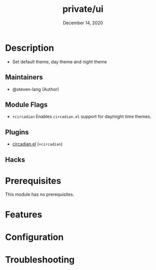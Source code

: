 #+TITLE:   private/ui
#+DATE:    December 14, 2020
#+SINCE:   <replace with next tagged release version>
#+STARTUP: inlineimages nofold

* Table of Contents :TOC_3:noexport:
- [[#description][Description]]
  - [[#maintainers][Maintainers]]
  - [[#module-flags][Module Flags]]
  - [[#plugins][Plugins]]
  - [[#hacks][Hacks]]
- [[#prerequisites][Prerequisites]]
- [[#features][Features]]
- [[#configuration][Configuration]]
- [[#troubleshooting][Troubleshooting]]

* Description
# A summary of what this module does.

+ Set default theme, day theme and night theme

** Maintainers
+ @steven-lang (Author)

** Module Flags
+ =+circadian= Enables =circadian.el= support for day/night time themes.

** Plugins
# A list of linked plugins
+ [[https://github.com/guidoschmidt/circadian.el][circadian.el]] (=+circadian=)

** Hacks
# A list of internal modifications to included packages; omit if unneeded

* Prerequisites
This module has no prerequisites.

* Features
# An in-depth list of features, how to use them, and their dependencies.

* Configuration
# How to configure this module, including common problems and how to address them.

* Troubleshooting
# Common issues and their solution, or places to look for help.
